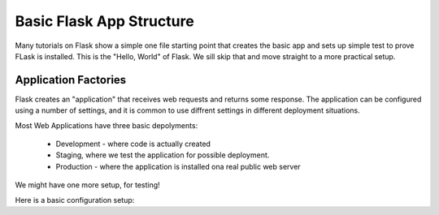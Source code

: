 Basic Flask App Structure
#########################

Many tutorials on Flask show a simple one file starting point that creates the basic app and sets up simple test to prove FLask is installed. This is the "Hello, World" of Flask. We sill skip that and move straight to a more practical setup.

Application Factories
*********************

Flask creates an "application" that receives web requests and returns some response. The application can be configured using a number of settings, and it is common to use diffrent settings in different deployment situations.

Most Web Applications have three basic depolyments:

    * Development - where code is actually created
    * Staging, where we test the application for possible deployment.
    * Production - where the application is installed ona real public web server

We might have one more setup, for testing!

Here is a basic configuration setup:

..  pylitinclude::  ghcm/config.py
    :linenos:
    :language: python
